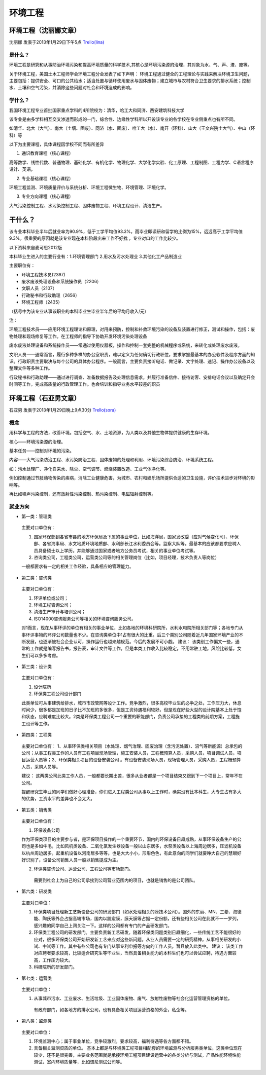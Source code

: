 环境工程
================


环境工程（沈丽娜文章）
-----------------------
沈丽娜 发表于2013年1月29日下午5点 `Trello(lina)`_

.. _`Trello(lina)`: https://trello.com/card/lina/5073046e9ccf02412488bbcb/366

是什么？
~~~~~~~~~~~
环境工程是研究和从事防治环境污染和提高环境质量的科学技术,其核心是环境污染源的治理，其对象为水、气、声、渣、废等。

关于环境工程，美国土木工程师学会环境工程分会发表了如下声明： 环境工程通过健全的工程理论与实践来解决环境卫生问题，主要包括：提供安全、可口的公共给水；适当处置与循环使用废水与固体废物；建立城市与农村符合卫生要求的排水系统；控制水、土壤和空气污染，并消除这些问题对社会和环境造成的影响。

学什么？
~~~~~~~~~~~~
我国环境工程专业首批国家重点学科的4所院校为：清华，哈工大和同济、西安建筑科技大学

该专业是由多学科相互交叉渗透而形成的一门，综合性、边缘性学科所以开设该专业的各学校在专业侧重点也有所不同。

如清华、北大（大气）、南大（土壤、固废）、同济（水、固废）、哈工大（水）、南开（环科）、山大（王文兴院士大气）、中山（环科）等

以下为主要课程，具体课程因学校不同而有所差异

1. 通识教育课程（核心课程）

高等数学、线性代数、普通物理、基础化学、有机化学、物理化学、大学化学实验、化工原理、工程制图、工程力学、C语言程序设计、英语。

2. 专业基础课程（核心课程）

环境工程监测、环境质量评价与系统分析、环境工程微生物、环境管理、环境化学。

3. 专业方向课程（核心课程）

大气污染控制工程、水污染控制工程、固体废物工程、环境工程设计、清洁生产。

干什么？
--------------
该专业本科毕业半年后就业率为90.9%，低于工学平均值93.3%，而毕业即读研和留学的比例为15%，远远高于工学平均值9.3%，很重要的原因就是该专业现在本科阶段出来工作不好找 ，专业对口的工作比较少。

以下资料来自麦可思2012版

本科毕业生进入的主要行业有：1.环境管理部门 2.用水及污水处理业 3.其他化工产品制造业

主要职位有：

* 环境工程技术员(2397)
* 废水废液处理设备和系统操作员（2206）
* 文职人员（2107）
* 行政秘书和行政助理（2656）
* 环境工程师（2435）
  
（括号中为该专业从事该职业的本科毕业生毕业半年后的平均月收入/元）

注：

环境工程技术员——应用环境工程理论和原理，对用来预防，控制和补救环境污染的设备及装置进行修正，测试和操作，包括：废物处理和现场修复等工作。在工程师的指导下协助开发环境污染处理设备

废水废液处理设备和系统操作员——常通过使用仪器板，操作和控制一套完整的机械程序或系统，来转化或处理废水废液。

文职人员——通常而言，履行多种多样的办公室职责，难以定义为任何确切行政职位，要求掌握最基本的办公软件及程序方面的知识。行政职责主要取决与每个公司的具体办公程序。一般而言，主要负责接听电话、做记录、文字处理、速记、操作办公设备以及整理文件等多种工作。

行政秘书和行政助理——通过进行调查、准备数据报告及处理信息需求，并履行准备信件、接待访客、安排电话会议以及确定开会时间等工作，完成高质量的行政管理工作。也会培训和指导业务水平较差的职员


环境工程（石亚男文章）
----------------------
石亚男 发表于2013年1月29日晚上9点30分 `Trello(sora)`_

.. _`Trello(sora)`: https://trello.com/card/sora/5073046e9ccf02412488bbcb/368

概念
~~~~~~
用科学与工程的方法，改善环境。包括空气、水、土地资源，为人类以及其他生物体提供健康的生存环境。

核心——环境污染源的治理。

基本任务——控制对环境的污染。

内容——大气污染防治工程、水污染防治工程、固体废物的处理和利用、环境污染综合防治、环境系统工程。

如：污水处理厂、净化自来水、除尘、空气调节、燃烧装置改造、工业气体净化等。

例如控制通过节肢动物传染的疾病，消除工业健康危害，为城市、农村和娱乐场所提供合适的卫生设施，评价技术进步对环境的影响等。

再比如噪声污染控制，还有放射性污染控制、热污染控制、电磁辐射控制等。

就业方向
~~~~~~~~~
* 第一类：管理类

 主要对口单位有：

 1. 国家环保部到各省市县的地方环保局及下属的事业单位，比如海洋局，国家发改委（应对气候变化司）、环保部、各省海事局、水文地质环境地质部、水利部长江水利委员会等。监察大队等。最基本的应该都要求应聘人员具备硕士以上学历，并能够通过国家或者地方公务员考试，相关的事业单位考试等。

 2. 咨询类公司，工程类公司，运营类公司等的相关管理岗位（比如，项目经理，技术负责人等岗位） 

 一般都要求有一定的相关工作经验，具备相应的管理能力。 

* 第二类：咨询类 

 主要对口单位有： 
  
 1. 环评单位或公司；
  
 2. 环境工程咨询公司；
     
 3. 清洁生产审计与培训公司；

 4. ISO14000咨询服务公司等相关的环境咨询服务公司。

 对1而言，现在从事环评的单位有相关的事业单位，比如各地的环境科研院所，水利水电院所相关部门等；各地专门从事环评事物的环评公司数量也不少。在咨询类单位中1占有很大的比重。后三个类别公司随着近几年国家环境产业的不断发展，也逐渐被社会企业认可，操作运行也越来越规范。今后的发展不可小觑。  建议： 该类别工作偏文一些，通常的工作就是编写报告书，报告表，审计文件等工作，但是本类工作收入比较稳定，不用常驻工地，风险比较低，女生们可以多多考虑。

* 第三类：设计类 

 主要对口单位有： 
 
 1. 设计院所
    
 2. 环保类工程公司设计部门

 此类单位可从事建筑给排水，城市市政管网等设计工作。竞争激烈，很多高校毕业生的必争之处，工作压力大，休息时间少，很多都是加班的日子比不加班的多很多，但是工资待遇福利较好。但是现在好些大型的设计院基本上处于饱和状态，应聘难度比较大。2类是环保类工程公司一个重要的职能部门，负责公司承接的工程类的前期方案，工程施工设计等工作。

* 第四类：工程类

 主要对口单位有： 1、从事环保类相关项目（水处理、烟气治理、固废治理（含污泥处置）、沼气等新能源）总承包的公司；从事工程类工作的人员有工程项目现场管理，施工安装人员，工程概预算人员，采购人员，项目调试人员，项目运营人员等；2、环保类相关项目的设备安装公司  。有设备安装现场人员，现场管理人员，采购人员，工程概预算人员，采购人员等。

 建议： 这两类公司此类工作人员，一般都要长期出差，很多从业者都是一个项目结束又跟到下一个项目上，常年不在公司。

 提醒研究生毕业的同学们做好心理准备，你们进入工程类公司从事以上工作时，确实没有比本科生，大专生占有多大的优势，工资水平的差异也不会太大。

* 第五类：销售类 

 主要对口单位有： 
  
 1. 环保设备公司

 作为环保类项目的主要参与者，是环保项目操作的一个重要环节，国内的环保设备日趋成熟，从事环保设备生产的公司也是多如牛毛，比如风机类设备、二氧化氯发生器设备一般以山东居多，水泵类设备以上海周边居多，压滤机设备以杭州周边居多，起重机设备以河南居多等等，也是大大小小，形形色色，有此意向的同学们就要睁大自己的慧眼好好识别了，设备公司销售人员一般以销售提成为主。

 2. 环评类咨询公司、运营公司、工程公司等市场部门。

  需要到社会上为自己的公司承接到公司营业范围内的项目，也就是销售的是公司团队。 

* 第六类：研发类 

 主要对口单位： 
  
 1. 环保类项目处理新工艺新设备公司的研发部门（如水处理相关的膜技术公司）。国外的东丽、MN、三菱、海德能、陶氏等外企占据高端市场，国内以凯宏膜，膜天膜等占据一定份额，还有些相关公司在此就不一一罗列，感兴趣的同学自己上网关注一下。这样的公司都有专门的产品研发部门。

 2. 环保类工程公司的研发部门。主要负责新工艺研发，随着环保类问题类别日趋细化，一些传统工艺不能很好的应对，很多环保类公司开始研发新工艺来应对这些新问题。从业人员需要一定的研究精神，从事相关研发的小试、中试等工作。其中有些公司也有专门从事专利申报等方向的工作人员，暂且放入此类中。  建议： 该类工作对应聘者要求较高，比较适合研究生等毕业生，当然具备相关能力的本科生们也可以尝试应聘，待遇方面较高，工作压力较大。

 3. 科研院所的研发部门。

* 第七类：运营类 

 主要对口单位： 
  
 1. 从事城市污水、工业废水、生活垃圾、工业固体废物、废气、放射性废物等社会化运营管理资格的单位。
    
  有政府部门，如各地方的排水公司，也有具备相关项目运营资格的外企，私企等。

* 第八类：监测类 

 主要对口单位： 
  
 1. 环境监测中心；属于事业单位，竞争较激烈，要求较高，福利待遇等各方面都不错。
       
 2. 具备相关监测资质的单位。 基本上都是与环境类工程项目相配套的环境监测与分析服务类单位，这类单位现在较少，还不是很完善，主要业务范围就是承接环境工程项目建设运营中的各类分析与测试，产品性能环境性能测试，室内环境质量等，比如谱尼测试公司等。
